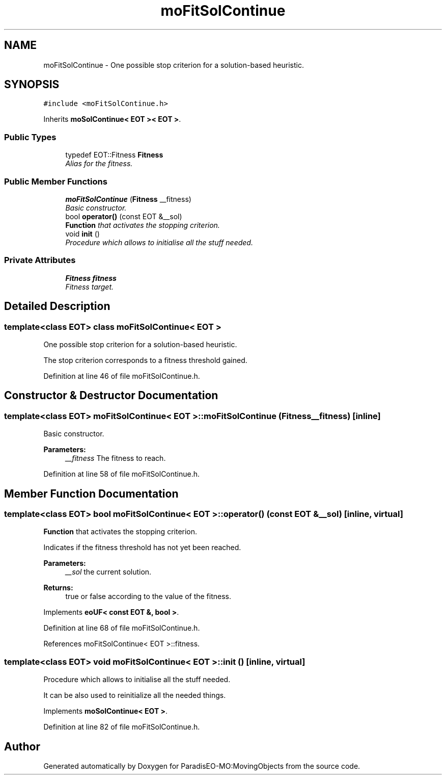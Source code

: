 .TH "moFitSolContinue" 3 "11 Oct 2007" "Version 1.0" "ParadisEO-MO:MovingObjects" \" -*- nroff -*-
.ad l
.nh
.SH NAME
moFitSolContinue \- One possible stop criterion for a solution-based heuristic.  

.PP
.SH SYNOPSIS
.br
.PP
\fC#include <moFitSolContinue.h>\fP
.PP
Inherits \fBmoSolContinue< EOT >< EOT >\fP.
.PP
.SS "Public Types"

.in +1c
.ti -1c
.RI "typedef EOT::Fitness \fBFitness\fP"
.br
.RI "\fIAlias for the fitness. \fP"
.in -1c
.SS "Public Member Functions"

.in +1c
.ti -1c
.RI "\fBmoFitSolContinue\fP (\fBFitness\fP __fitness)"
.br
.RI "\fIBasic constructor. \fP"
.ti -1c
.RI "bool \fBoperator()\fP (const EOT &__sol)"
.br
.RI "\fI\fBFunction\fP that activates the stopping criterion. \fP"
.ti -1c
.RI "void \fBinit\fP ()"
.br
.RI "\fIProcedure which allows to initialise all the stuff needed. \fP"
.in -1c
.SS "Private Attributes"

.in +1c
.ti -1c
.RI "\fBFitness\fP \fBfitness\fP"
.br
.RI "\fIFitness target. \fP"
.in -1c
.SH "Detailed Description"
.PP 

.SS "template<class EOT> class moFitSolContinue< EOT >"
One possible stop criterion for a solution-based heuristic. 

The stop criterion corresponds to a fitness threshold gained. 
.PP
Definition at line 46 of file moFitSolContinue.h.
.SH "Constructor & Destructor Documentation"
.PP 
.SS "template<class EOT> \fBmoFitSolContinue\fP< EOT >::\fBmoFitSolContinue\fP (\fBFitness\fP __fitness)\fC [inline]\fP"
.PP
Basic constructor. 
.PP
\fBParameters:\fP
.RS 4
\fI__fitness\fP The fitness to reach. 
.RE
.PP

.PP
Definition at line 58 of file moFitSolContinue.h.
.SH "Member Function Documentation"
.PP 
.SS "template<class EOT> bool \fBmoFitSolContinue\fP< EOT >::operator() (const EOT & __sol)\fC [inline, virtual]\fP"
.PP
\fBFunction\fP that activates the stopping criterion. 
.PP
Indicates if the fitness threshold has not yet been reached.
.PP
\fBParameters:\fP
.RS 4
\fI__sol\fP the current solution. 
.RE
.PP
\fBReturns:\fP
.RS 4
true or false according to the value of the fitness. 
.RE
.PP

.PP
Implements \fBeoUF< const EOT &, bool >\fP.
.PP
Definition at line 68 of file moFitSolContinue.h.
.PP
References moFitSolContinue< EOT >::fitness.
.SS "template<class EOT> void \fBmoFitSolContinue\fP< EOT >::init ()\fC [inline, virtual]\fP"
.PP
Procedure which allows to initialise all the stuff needed. 
.PP
It can be also used to reinitialize all the needed things. 
.PP
Implements \fBmoSolContinue< EOT >\fP.
.PP
Definition at line 82 of file moFitSolContinue.h.

.SH "Author"
.PP 
Generated automatically by Doxygen for ParadisEO-MO:MovingObjects from the source code.
